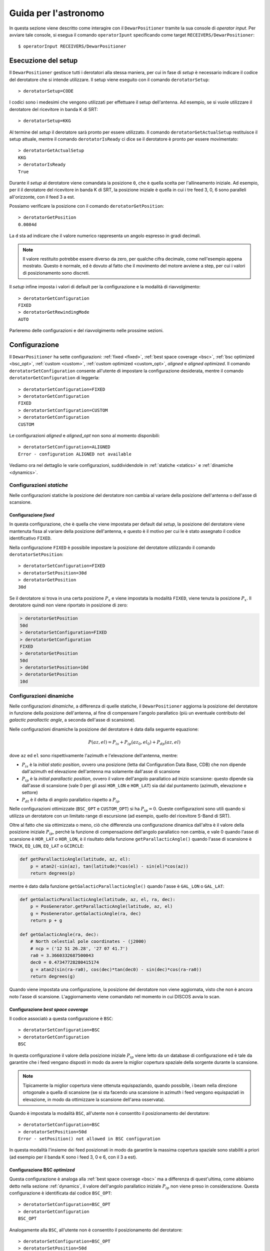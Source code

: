 .. highlight:: discos

.. _oi:

*********************
Guida per l'astronomo
*********************
In questa sezione viene descritto come interagire con il ``DewarPositioner``
tramite la sua console di *operator input*. Per avviare tale console, si esegua
il comando ``operatorIpunt`` specificando come target 
``RECEIVERS/DewarPositioner``::

    $ operatorInput RECEIVERS/DewarPositioner

.. _oisetup:

Esecuzione del setup
====================
Il ``DewarPositioner`` gestisce tutti i derotatori alla stessa maniera, 
per cui in fase di *setup* è necessario indicare il codice del derotatore
che si intende utilizzare. Il setup viene eseguito con il comando
``derotatorSetup``::

   > derotatorSetup=CODE

I codici sono i medesimi che vengono utilizzati per effettuare il setup 
dell'antenna.
Ad esempio, se si vuole utilizzare il derotatore del ricevitore
in banda K di SRT::

    > derotatorSetup=KKG

Al termine del *setup* il derotatore sarà pronto per essere utilizzato. Il
comando ``derotatorGetActualSetup`` restituisce il setup attuale, mentre il
comando ``derotatorIsReady`` ci dice se il derotatore è pronto per essere
movimentato::

    > derotatorGetActualSetup
    KKG
    > derotatorIsReady
    True

Durante il *setup* al derotatore viene comandata la posizione ``0``, che è quella 
scelta per l'allineamento iniziale. Ad esempio, per il il derotatore del ricevitore 
in banda K di SRT, la posizione iniziale è quella in cui i tre feed 3, 0, 6 sono 
paralleli all'orizzonte, con il feed 3 a est.

Possiamo verificare la posizione con il comando ``derotatorGetPosition``::

    > derotatorGetPosition
    0.0084d

La ``d`` sta ad indicare che il valore numerico rappresenta un angolo 
espresso in gradi decimali.

.. note:: Il valore restituito potrebbe essere diverso da zero, per qualche 
   cifra decimale, come nell'esempio appena mostrato. Questo è normale, ed è 
   dovuto al fatto che il movimento del motore avviene a step, per cui i 
   valori di posizionamento sono discreti.

Il *setup* infine imposta i valori di default per la configurazione e la 
modalità di riavvolgimento::

    > derotatorGetConfiguration
    FIXED
    > derotatorGetRewindingMode
    AUTO

Parleremo delle configurazioni e del riavvolgimento nelle prossime sezioni.

.. _oiconfigurations:


Configurazione 
==============

Il ``DewarPositioner`` ha sette configurazioni:
:ref:`fixed <fixed>`,
:ref:`best space coverage <bsc>`, :ref:`bsc optimized <bsc_opt>`,
:ref:`custom <custom>`, :ref:`custom optimized <custom_opt>`, *aligned*
e *aligned optimized*.
Il comando ``derotatorSetConfiguration`` consente all'utente di impostare
la configurazione desiderata, mentre il comando ``derotatorGetConfiguration``
di leggerla::

    > derotatorSetConfiguration=FIXED
    > derotatorGetConfiguration
    FIXED
    > derotatorSetConfiguration=CUSTOM
    > derotatorGetConfiguration
    CUSTOM

Le configurazioni *aligned* e *aligned_opt* non sono al momento 
disponibili::

    > derotatorSetConfiguration=ALIGNED
    Error - configuration ALIGNED not available

Vediamo ora nel dettaglio le varie configurazioni, suddividendole in
:ref:`statiche <statics>` e :ref:`dinamiche <dynamics>`.


.. _statics:

Configurazioni *statiche*
-------------------------
Nelle configurazioni statiche la posizione del derotatore non cambia al
variare della posizione dell'antenna o dell'asse di scansione.


.. _fixed:

Configurazione *fixed*
~~~~~~~~~~~~~~~~~~~~~~
In questa configurazione, che è quella che viene impostata per default dal
*setup*, la posizione del derotatore viene mantenuta
fissa al variare della posizione dell'antenna, e questo è il motivo 
per cui le è stato assegnato il codice identificativo ``FIXED``. 

Nella configurazione ``FIXED`` è possibile impostare la posizione del
derotatore utilizzando il comando ``derotatorSetPosition``::

    > derotatorSetConfiguration=FIXED
    > derotatorSetPosition=30d
    > derotatorGetPosition
    30d

Se il derotatore si trova in una certa posizione :math:`P_x` e viene impostata
la modalità ``FIXED``, viene tenuta la posizione :math:`P_x`. Il derotatore quindi
non viene riportato in posizione di zero:

.. code-block:: discos


    > derotatorGetPosition
    50d
    > derotatorSetConfiguration=FIXED
    > derotatorGetConfiguration
    FIXED
    > derotatorGetPosition
    50d
    > derotatorSetPosition=10d
    > derotatorGetPosition
    10d

.. _dynamics:

Configurazioni dinamiche
------------------------
Nelle configurazioni *dinamiche*, a differenza di quelle statiche,
il ``DewarPositioner`` aggiorna la posizione del derotatore in funzione
della posizione dell'antenna, al fine di compensare l'angolo parallatico
(più un eventuale contributo del *galactic parallactic angle*, 
a seconda dell'asse di scansione). 

Nelle configurazioni dinamiche la posizione del derotatore è data dalla 
seguente equazione:

.. math::

    P(az, el) = P_{is} + P_{ip}(az_0, el_0) + P_{dp}(az, el) 

dove ``az`` ed ``el`` sono rispettivamente l'azimuth e l'elevazione 
dell'antenna, mentre:

* :math:`P_{is}` è la *initial static position*, ovvero una posizione 
  (letta dal Configuration Data Base, CDB) che non dipende dall'azimuth ed
  elevazione dell'antenna ma solamente dall'asse di scansione

* :math:`P_{ip}` è la *initial parallactic position*, ovvero il valore
  dell'angolo parallatico ad inizio scansione: questo dipende sia dall'asse 
  di scansione (vale 0 per gli assi ``HOR_LON`` e ``HOR_LAT``) sia dal
  dal puntamento (azimuth, elevazione e settore)

* :math:`P_{dt}` è il delta di angolo parallatico rispetto a :math:`P_{ip}`

Nelle configurazioni ottimizzate (``BSC_OPT`` e ``CUSTOM_OPT``) 
si ha :math:`P_{ip} = 0`. Queste configurazioni sono utili quando si
utilizza un derotatore con un limitato range di escursione (ad esempio,
quello del ricevitore S-Band di SRT).

Oltre al fatto che sia ottimizzata o meno, ciò che differenzia una 
configurazione dinamica dall'altra è il valore della posizione iniziale 
:math:`P_{ip}`, perchè la funzione di compensazione dell'angolo parallatico
non cambia, e vale 0 quando l'asse di scansione è ``HOR_LAT`` o ``HOR_LON``,
è il risultato della funzione ``getParallacticAngle()`` quando 
l'asse di scansione è ``TRACK``, ``EQ_LON``, ``EQ_LAT`` o ``GCIRCLE``:

.. code-block:: python

   def getParallacticAngle(latitude, az, el):
       p = atan2(-sin(az), tan(latitude)*cos(el) - sin(el)*cos(az))
       return degrees(p)

mentre è dato dalla funzione ``getGalacticParallacticAngle()`` quando l'asse è
``GAL_LON`` o ``GAL_LAT``:

.. code-block:: python

   def getGalacticParallacticAngle(latitude, az, el, ra, dec):
       p = PosGenerator.getParallacticAngle(latitude, az, el) 
       g = PosGenerator.getGalacticAngle(ra, dec)
       return p + g 

   def getGalacticAngle(ra, dec):
       # North celestial pole coordinates - (j2000)
       # ncp = ('12 51 26.28', '27 07 41.7') 
       ra0 = 3.3660332687500043
       dec0 = 0.47347728280415174
       g = atan2(sin(ra-ra0), cos(dec)*tan(dec0) - sin(dec)*cos(ra-ra0))
       return degrees(g)

Quando viene impostata una configurazione, la posizione del derotatore non 
viene aggiornata, visto che non è ancora noto l'asse di scansione. 
L'aggiornamento viene comandato nel momento in cui DISCOS avvia lo scan.


.. _bsc:

Configurazione *best space coverage*
~~~~~~~~~~~~~~~~~~~~~~~~~~~~~~~~~~~~
Il codice associatò a questa configurazione è ``BSC``::

    > derotatorSetConfiguration=BSC
    > derotatorGetConfiguration
    BSC

In questa configurazione il valore della posizione iniziale :math:`P_{ip}` 
viene letto da un database di configurazione ed è tale da garantire che
i feed vengano disposti in modo da avere la miglior copertura spaziale della 
sorgente durante la scansione.

.. note:: Tipicamente la miglior copertura viene ottenuta equispaziando, quando
   possibile, i beam nella direzione ortogonale a quella di scansione (se 
   si sta facendo una scansione in azimuth i feed vengono equispaziati in 
   elevazione, in modo da ottimizzare la scansione dell'area osservata).

Quando è impostata la modalità ``BSC``, all'utente non è consentito il 
posizionamento del derotatore::

    > derotatorSetConfiguration=BSC
    > derotatorSetPosition=50d
    Error - setPosition() not allowed in BSC configuration

In questa modalità l'insieme dei feed posizionati in modo da garantire la
massima copertura spaziale sono stabiliti a priori (ad esempio per il
banda K sono i feed 3, 0 e 6, con il 3 a est).

.. _bsc_opt:

Configurazione BSC *optimized*
~~~~~~~~~~~~~~~~~~~~~~~~~~~~~~
Questa configurazione è analoga alla :ref:`best space coverage <bsc>` ma a 
differenza di quest'ultima, come abbiamo detto nella sezione :ref:`dynamics`,
il valore dell'angolo parallatico iniziale :math:`P_{ip}` non viene preso in 
considerazione. Questa configurazione è identificata dal codice ``BSC_OPT``::

    > derotatorSetConfiguration=BSC_OPT
    > derotatorGetConfiguration
    BSC_OPT

Analogamente alla ``BSC``, all'utente non è consentito il posizionamento
del derotatore::

    > derotatorSetConfiguration=BSC_OPT
    > derotatorSetPosition=50d
    Error - setPosition() not allowed in BSC_OPT configuration


..
    .. _aligned:
    Configurazione *aligned*
    ~~~~~~~~~~~~~~~~~~~~~~~~
    In questa configurazione, il cui codice identificativo è ``ALIGNED``,
    viene scelto il set di feed che si vuole allineare con l'asse di scansione.
    In DISCOS/ESCS vi sarà una tabella che riporterà, per ogni derotatore,
    i possibili set. La posizione del derotatore è data da::
    
       Pa = Pia(AXIS) + D(AZ, EL, AXIS) 
    
    .. attention:: Se il derotatore non compre un angolo di almento 360°, non
       è detto che sia possibile allineare un certo set di feed con un dato
       asse. In generale però se non è possibile allinearli con un asse, è 
       probabile che li si possa allineare con quello ortogonale.
    
    Rispetto alle altre configurazioni dinamiche, nella configurazione *aligned*
    vi è un ulteriore comando da utilizzare, chiamato ``derotatorSetAlignment``,
    che prende come argomento una stringa identificativa dei feed che si 
    vuole allineare.
    Nella stringa i feed devono essere separati da un segno meno::
    
        > derotatorSetConfiguration=ALIGNED
        > derotatorSetAlignment=0-4
    
    In questo caso viene scelto il set a cui appartengono
    i feed 0 e 4 (ad esempio, nel caso del banda K verrebbe scelto il set 
    ``{1, 0, 4}``).
    
    .. note:: Se non viene scelto un allineamento, allora viene utilizzato
       un allineamento di default (nel caso del banda K è quello ``{1, 0, 4}``).
    
    Concludiamo dicendo che così come per la configurazione ``BSC`` e 
    ``OPTIMIZED``, anche la ``ALIGNED`` non consente l'utilizzo del comando 
    ``derotatorSetPosition``.

.. _custom:

Configurazione *custom*
~~~~~~~~~~~~~~~~~~~~~~~
In questa configurazione la posizione iniziale statica :math:`P_{is}`
viene impostata dall'utente, e per tale motivo a questa configurazione è 
stato assegnato il codice identificativo ``CUSTOM``.

.. _custom_opt:

Configurazione *custom* optimized
~~~~~~~~~~~~~~~~~~~~~~~~~~~~~~~~~
Analogamente a quanto abbiamo visto per la configurazione ``BSC_OPT``, anche
in questo caso ciò che differezia la ``CUSTOM_OPT`` dalla ``CUSTOM`` è la 
mancanza del contributo dell'angolo parallattico iniziale :math:`P_{ip}`.


Interrompere l'aggiornamento
~~~~~~~~~~~~~~~~~~~~~~~~~~~~
Se si vuole interrompere l'aggiornamento della posizione, si deve 
impostare la configurazione :ref:`fixed <fixed>`. In questo caso il derotatore
si fermerà all'ultima posizione comandata.

Riavvolgimento
~~~~~~~~~~~~~~
Il derotatore ha una corsa limitata, per cui la sua posizione ha un limite
massimo e uno minimo. Ad esempio, per il derotatore del ricevitore in banda K 
di SRT la massima posizione raggiungibile è 125.23 gradi, mentre la  minima 
è di -85.77 gradi::

    > derotatorSetup=KKG
    > derotatorGetMaxLimit
    125.2300d
    > derotatorGetMinLimit
    -85.7700d

Quando il derotatore sta aggiornado la sua posizione per tener conto
dell'angolo parallattico, è quindi possibile che si arrivi a fine corsa.
In questo caso, per default il derotatore viene riavvolto in modo automatico,
e l'effetto del riavvolgimento è che il feed più vicino al fine corsa viene
rimpiazzato da un altro, in modo da garantire che il derotatore abbia (durante
il proseguo dello scan) la massima corsa.

Durante il riavvolgimento, la console dei ricevitori indicherà che il
derotatore è in fase di riavvolgimento, e il campo *rewindingOffset* della
medesima console riporterà l'offset che avrà la posizione al termine del
riavvolgimento.
